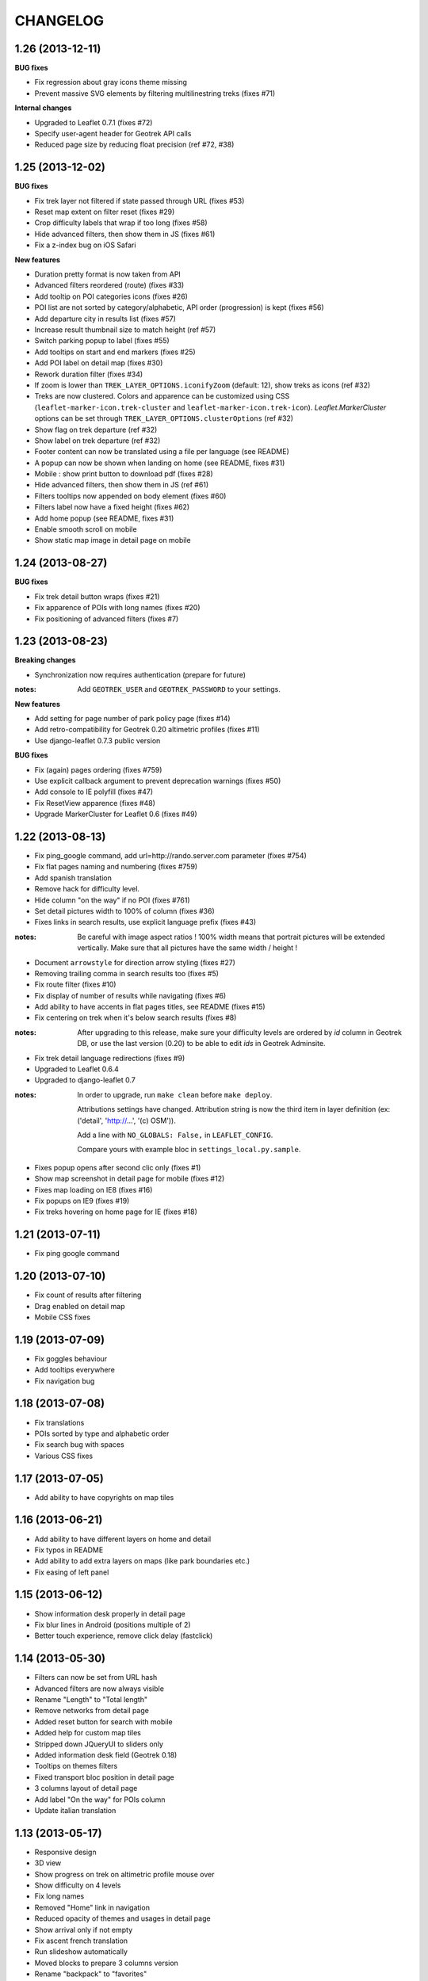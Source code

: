 =========
CHANGELOG
=========


1.26 (2013-12-11)
-----------------

**BUG fixes**

* Fix regression about gray icons theme missing
* Prevent massive SVG elements by filtering multilinestring treks (fixes #71)

**Internal changes**

* Upgraded to Leaflet 0.7.1 (fixes #72)
* Specify user-agent header for Geotrek API calls
* Reduced page size by reducing float precision (ref #72, #38)


1.25 (2013-12-02)
-----------------

**BUG fixes**

* Fix trek layer not filtered if state passed through URL (fixes #53)
* Reset map extent on filter reset (fixes #29)
* Crop difficulty labels that wrap if too long (fixes #58)
* Hide advanced filters, then show them in JS (fixes #61)
* Fix a z-index bug on iOS Safari

**New features**

* Duration pretty format is now taken from API
* Advanced filters reordered (route) (fixes #33)
* Add tooltip on POI categories icons (fixes #26)
* POI list are not sorted by category/alphabetic, API order (progression) is kept (fixes #56)
* Add departure city in results list (fixes #57)
* Increase result thumbnail size to match height (ref #57)
* Switch parking popup to label (fixes #55)
* Add tooltips on start and end markers (fixes #25)
* Add POI label on detail map (fixes #30)
* Rework duration filter (fixes #34)
* If zoom is lower than ``TREK_LAYER_OPTIONS.iconifyZoom`` (default: 12), show treks as icons (ref #32)
* Treks are now clustered. Colors and apparence can be customized using CSS (``leaflet-marker-icon.trek-cluster``
  and ``leaflet-marker-icon.trek-icon``). *Leaflet.MarkerCluster* options can be set
  through ``TREK_LAYER_OPTIONS.clusterOptions`` (ref #32)
* Show flag on trek departure (ref #32)
* Show label on trek departure (ref #32)
* Footer content can now be translated using a file per language (see README)
* A popup can now be shown when landing on home (see README, fixes #31)
* Mobile : show print button to download pdf (fixes #28)
* Hide advanced filters, then show them in JS (ref #61)
* Filters tooltips now appended on body element (fixes #60)
* Filters label now have a fixed height (fixes #62)
* Add home popup (see README, fixes #31)
* Enable smooth scroll on mobile
* Show static map image in detail page on mobile

1.24 (2013-08-27)
-----------------

**BUG fixes**

* Fix trek detail button wraps (fixes #21)
* Fix apparence of POIs with long names (fixes #20)
* Fix positioning of advanced filters (fixes #7)

1.23 (2013-08-23)
-----------------

**Breaking changes**

* Synchronization now requires authentication (prepare for future)

:notes:
    Add ``GEOTREK_USER`` and ``GEOTREK_PASSWORD`` to your settings.

**New features**

* Add setting for page number of park policy page (fixes #14)
* Add retro-compatibility for Geotrek 0.20 altimetric profiles (fixes #11)
* Use django-leaflet 0.7.3 public version

**BUG fixes**

* Fix (again) pages ordering (fixes #759)
* Use explicit callback argument to prevent deprecation warnings (fixes #50)
* Add console to IE polyfill (fixes #47)
* Fix ResetView apparence (fixes #48)
* Upgrade MarkerCluster for Leaflet 0.6 (fixes #49)

1.22 (2013-08-13)
-----------------

* Fix ping_google command, add url=http://rando.server.com parameter (fixes #754)
* Fix flat pages naming and numbering (fixes #759)
* Add spanish translation
* Remove hack for difficulty level.
* Hide column "on the way" if no POI (fixes #761)
* Set detail pictures width to 100% of column (fixes #36)
* Fixes links in search results, use explicit language prefix (fixes #43)

:notes:
    Be careful with image aspect ratios ! 100% width means that portrait
    pictures will be extended vertically. Make sure that all pictures
    have the same width / height !

* Document ``arrowstyle`` for direction arrow styling (fixes #27)
* Removing trailing comma in search results too (fixes #5)
* Fix route filter (fixes #10)
* Fix display of number of results while navigating (fixes #6)
* Add ability to have accents in flat pages titles, see README (fixes #15)
* Fix centering on trek when it's below search results (fixes #8)

:notes:

    After upgrading to this release, make sure your difficulty levels
    are ordered by *id* column in Geotrek DB, or use the last version (0.20) to
    be able to edit *ids* in Geotrek Adminsite.

* Fix trek detail language redirections (fixes #9)
* Upgraded to Leaflet 0.6.4
* Upgraded to django-leaflet 0.7

:notes:

    In order to upgrade, run ``make clean`` before ``make deploy``.

    Attributions settings have changed. Attribution string is now the third
    item in layer definition (ex: ('detail', 'http://...', '(c) OSM')).

    Add a line with ``NO_GLOBALS: False,`` in ``LEAFLET_CONFIG``.

    Compare yours with example bloc in ``settings_local.py.sample``.

* Fixes popup opens after second clic only (fixes #1)
* Show map screenshot in detail page for mobile (fixes #12)
* Fixes map loading on IE8 (fixes #16)
* Fix popups on IE9 (fixes #19)
* Fix treks hovering on home page for IE (fixes #18)


1.21 (2013-07-11)
-----------------

* Fix ping google command

1.20 (2013-07-10)
-----------------

* Fix count of results after filtering
* Drag enabled on detail map
* Mobile CSS fixes

1.19 (2013-07-09)
-----------------

* Fix goggles behaviour
* Add tooltips everywhere
* Fix navigation bug

1.18 (2013-07-08)
-----------------

* Fix translations
* POIs sorted by type and alphabetic order
* Fix search bug with spaces
* Various CSS fixes

1.17 (2013-07-05)
-----------------

* Add ability to have copyrights on map tiles

1.16 (2013-06-21)
-----------------

* Add ability to have different layers on home and detail
* Fix typos in README
* Add ability to add extra layers on maps (like park boundaries etc.)
* Fix easing of left panel

1.15 (2013-06-12)
-----------------

* Show information desk properly in detail page
* Fix blur lines in Android (positions multiple of 2)
* Better touch experience, remove click delay (fastclick)

1.14 (2013-05-30)
-----------------

* Filters can now be set from URL hash
* Advanced filters are now always visible
* Rename "Length" to "Total length"
* Remove networks from detail page
* Added reset button for search with mobile
* Added help for custom map tiles
* Stripped down JQueryUI to sliders only
* Added information desk field (Geotrek 0.18)
* Tooltips on themes filters
* Fixed transport bloc position in detail page
* 3 columns layout of detail page
* Add label "On the way" for POIs column
* Update italian translation


1.13 (2013-05-17)
-----------------

* Responsive design
* 3D view
* Show progress on trek on altimetric profile mouse over
* Show difficulty on 4 levels
* Fix long names
* Removed "Home" link in navigation
* Reduced opacity of themes and usages in detail page
* Show arrival only if not empty
* Fix ascent french translation
* Run slideshow automatically
* Moved blocks to prepare 3 columns version
* Rename "backpack" to "favorites"
* Show National Park logo if trek in park center
* Show altimetric profile in full width
* Allow to customize altimetric profile colors
* Removed fixed height of POIs list
* Show duration in minutes, hours and days
* Added setting to disable PRINT links
* Added setting to disable 3D view


See project history in `Geotrek history <https://raw.github.com/makinacorpus/Geotrek/master/docs/history.rst>`_ (French).
